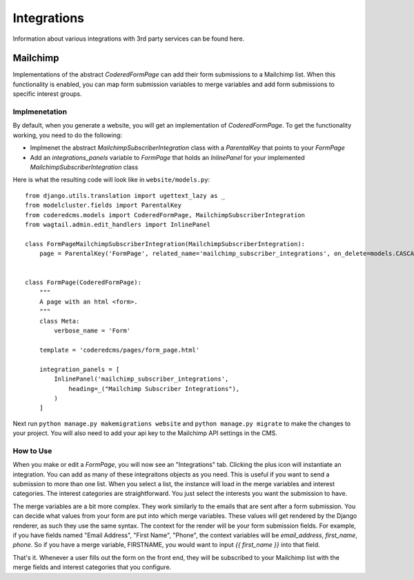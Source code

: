 Integrations
=============

Information about various integrations with 3rd party services can be found here.


Mailchimp
---------

Implementations of the abstract `CoderedFormPage` can add their form submissions to a Mailchimp list.
When this functionality is enabled, you can map form submission variables to merge variables and add 
form submissions to specific interest groups.

Implmenetation
~~~~~~~~~~~~~~

By default, when you generate a website, you will get an implementation of `CoderedFormPage`.
To get the functionality working, you need to do the following:

- Implmenet the abstract `MailchimpSubscriberIntegration` class with a `ParentalKey` that points to your `FormPage`
- Add an `integrations_panels` variable to `FormPage` that holds an `InlinePanel` for your implemented `MailchimpSubscriberIntegration` class

Here is what the resulting code will look like in ``website/models.py``::

    from django.utils.translation import ugettext_lazy as _
    from modelcluster.fields import ParentalKey
    from coderedcms.models import CoderedFormPage, MailchimpSubscriberIntegration
    from wagtail.admin.edit_handlers import InlinePanel

    class FormPageMailchimpSubscriberIntegration(MailchimpSubscriberIntegration):
        page = ParentalKey('FormPage', related_name='mailchimp_subscriber_integrations', on_delete=models.CASCADE)


    class FormPage(CoderedFormPage):
        """
        A page with an html <form>.
        """
        class Meta:
            verbose_name = 'Form'

        template = 'coderedcms/pages/form_page.html'

        integration_panels = [
            InlinePanel('mailchimp_subscriber_integrations',
                heading=_("Mailchimp Subscriber Integrations"),
            )
        ]


Next run ``python manage.py makemigrations website`` and ``python manage.py migrate`` to
make the changes to your project.  You will also need to add your api key to the Mailchimp API settings in the CMS.

How to Use
~~~~~~~~~~
When you make or edit a `FormPage`, you will now see an "Integrations" tab.  Clicking the plus icon will instantiate an integration. 
You can add as many of these integraitons objects as you need.  This is useful if you want to send a submission to more than one list.
When you select a list, the instance will load in the merge variables and interest categories.  The interest categories are straightforward.
You just select the interests you want the submission to have.

The merge variables are a bit more complex.  They work similarly to the emails that are sent after a form submission.  
You can decide what values from your form are put into which merge variables.  These values will get rendered by the Django renderer, as such
they use the same syntax.  The context for the render will be your form submission fields.  For example, if you have fields named "Email Address",
"First Name", "Phone", the context variables will be `email_address`, `first_name`, `phone`.  So if you have a merge variable, FIRSTNAME, you would want
to input `{{ first_name }}` into that field.

That's it.  Whenever a user fills out the form on the front end, they will be subscribed to your Mailchimp list with the merge fields and interest categories that you configure.
